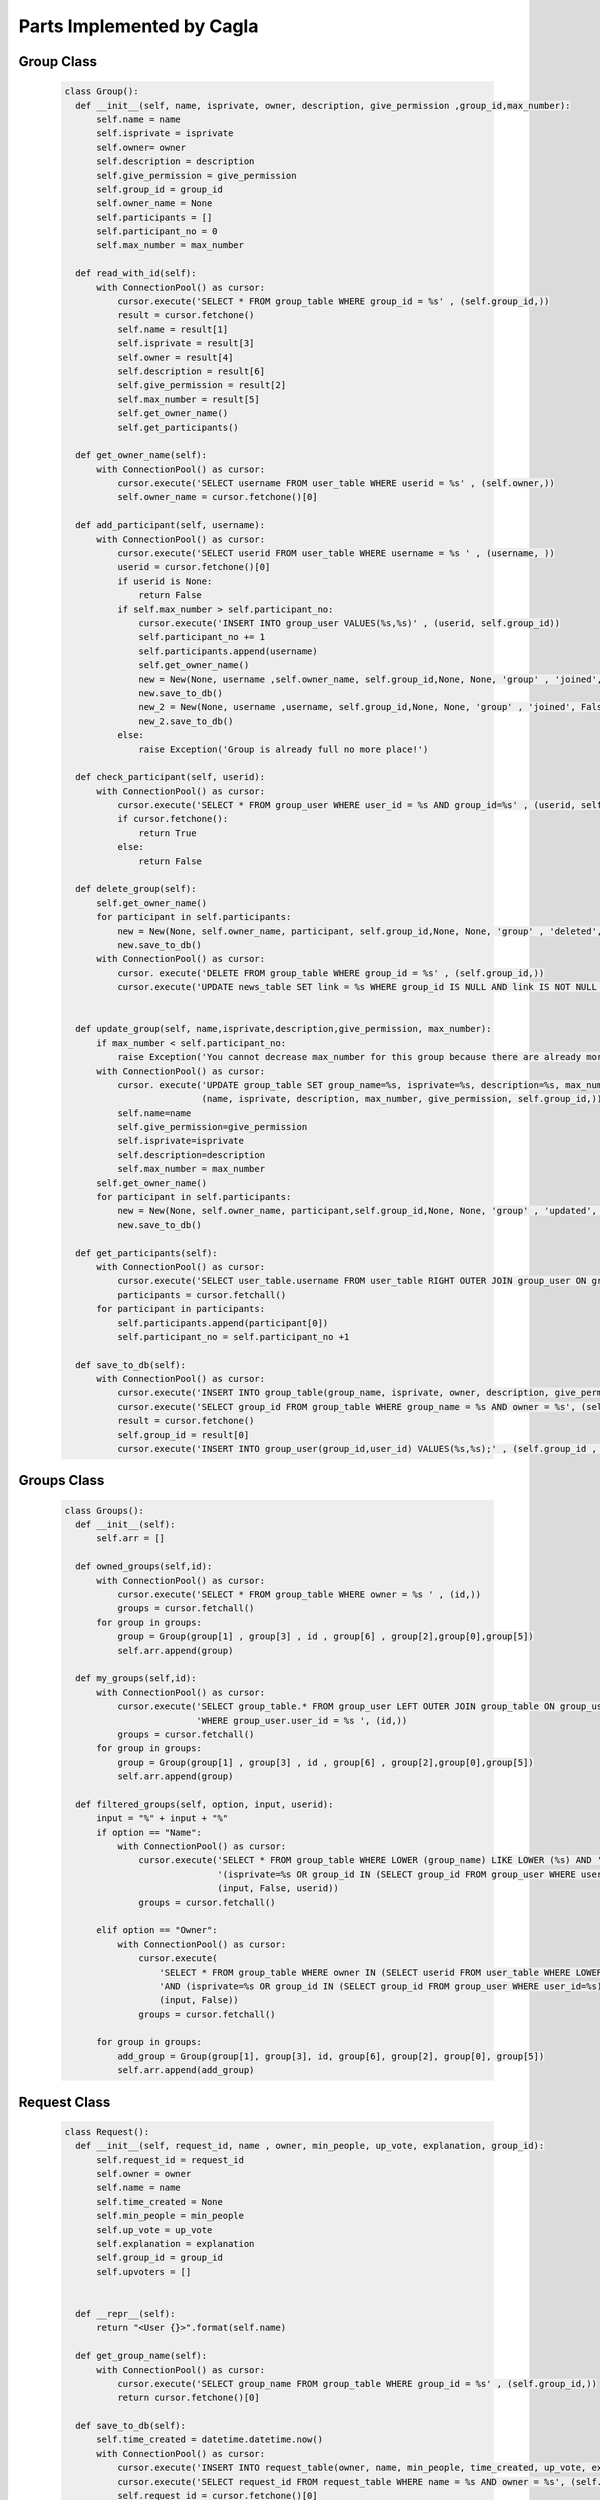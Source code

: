 Parts Implemented by Cagla
================================

Group Class
-----------

  .. code-block:: python
  
      class Group():
        def __init__(self, name, isprivate, owner, description, give_permission ,group_id,max_number):
            self.name = name
            self.isprivate = isprivate
            self.owner= owner
            self.description = description
            self.give_permission = give_permission
            self.group_id = group_id
            self.owner_name = None
            self.participants = []
            self.participant_no = 0
            self.max_number = max_number
        
        def read_with_id(self):
            with ConnectionPool() as cursor:
                cursor.execute('SELECT * FROM group_table WHERE group_id = %s' , (self.group_id,))
                result = cursor.fetchone()
                self.name = result[1]
                self.isprivate = result[3]
                self.owner = result[4]
                self.description = result[6]
                self.give_permission = result[2]
                self.max_number = result[5]
                self.get_owner_name()
                self.get_participants()
        
        def get_owner_name(self):
            with ConnectionPool() as cursor:
                cursor.execute('SELECT username FROM user_table WHERE userid = %s' , (self.owner,))
                self.owner_name = cursor.fetchone()[0]
        
        def add_participant(self, username):
            with ConnectionPool() as cursor:
                cursor.execute('SELECT userid FROM user_table WHERE username = %s ' , (username, ))
                userid = cursor.fetchone()[0]
                if userid is None:
                    return False
                if self.max_number > self.participant_no:
                    cursor.execute('INSERT INTO group_user VALUES(%s,%s)' , (userid, self.group_id))
                    self.participant_no += 1
                    self.participants.append(username)
                    self.get_owner_name()
                    new = New(None, username ,self.owner_name, self.group_id,None, None, 'group' , 'joined', False, None,None )
                    new.save_to_db()
                    new_2 = New(None, username ,username, self.group_id,None, None, 'group' , 'joined', False, None,None )
                    new_2.save_to_db()
                else:
                    raise Exception('Group is already full no more place!')
        
        def check_participant(self, userid):
            with ConnectionPool() as cursor:
                cursor.execute('SELECT * FROM group_user WHERE user_id = %s AND group_id=%s' , (userid, self.group_id ))
                if cursor.fetchone():
                    return True
                else:
                    return False
        
        def delete_group(self):
            self.get_owner_name()
            for participant in self.participants:
                new = New(None, self.owner_name, participant, self.group_id,None, None, 'group' , 'deleted', False, None,None )
                new.save_to_db()
            with ConnectionPool() as cursor:
                cursor. execute('DELETE FROM group_table WHERE group_id = %s' , (self.group_id,))
                cursor.execute('UPDATE news_table SET link = %s WHERE group_id IS NULL AND link IS NOT NULL ' , (None,))
        
        
        def update_group(self, name,isprivate,description,give_permission, max_number):
            if max_number < self.participant_no:
                raise Exception('You cannot decrease max_number for this group because there are already more participants. ')
            with ConnectionPool() as cursor:
                cursor. execute('UPDATE group_table SET group_name=%s, isprivate=%s, description=%s, max_number = %s, give_permission=%s WHERE group_id = %s' ,
                                (name, isprivate, description, max_number, give_permission, self.group_id,))
                self.name=name
                self.give_permission=give_permission
                self.isprivate=isprivate
                self.description=description
                self.max_number = max_number
            self.get_owner_name()
            for participant in self.participants:
                new = New(None, self.owner_name, participant,self.group_id,None, None, 'group' , 'updated', False, None,None )
                new.save_to_db()
        
        def get_participants(self):
            with ConnectionPool() as cursor:
                cursor.execute('SELECT user_table.username FROM user_table RIGHT OUTER JOIN group_user ON group_user.user_id = user_table.userid WHERE group_user.group_id = %s ' , (self.group_id,))
                participants = cursor.fetchall()
            for participant in participants:
                self.participants.append(participant[0])
                self.participant_no = self.participant_no +1
        
        def save_to_db(self):
            with ConnectionPool() as cursor:
                cursor.execute('INSERT INTO group_table(group_name, isprivate, owner, description, give_permission,max_number) VALUES(%s,%s,%s,%s,%s,%s);',(self.name, self.isprivate , self.owner , self.description, self.give_permission,self.max_number))
                cursor.execute('SELECT group_id FROM group_table WHERE group_name = %s AND owner = %s', (self.name, self.owner))
                result = cursor.fetchone()
                self.group_id = result[0]
                cursor.execute('INSERT INTO group_user(group_id,user_id) VALUES(%s,%s);' , (self.group_id , self.owner))
        






Groups Class
-------------



  .. code-block:: python
  
      class Groups():
        def __init__(self):
            self.arr = []
      
        def owned_groups(self,id):
            with ConnectionPool() as cursor:
                cursor.execute('SELECT * FROM group_table WHERE owner = %s ' , (id,))
                groups = cursor.fetchall()
            for group in groups:
                group = Group(group[1] , group[3] , id , group[6] , group[2],group[0],group[5])
                self.arr.append(group)
      
        def my_groups(self,id):
            with ConnectionPool() as cursor:
                cursor.execute('SELECT group_table.* FROM group_user LEFT OUTER JOIN group_table ON group_user.group_id=group_table.group_id '
                               'WHERE group_user.user_id = %s ', (id,))
                groups = cursor.fetchall()
            for group in groups:
                group = Group(group[1] , group[3] , id , group[6] , group[2],group[0],group[5])
                self.arr.append(group)
      
        def filtered_groups(self, option, input, userid):
            input = "%" + input + "%"
            if option == "Name":
                with ConnectionPool() as cursor:
                    cursor.execute('SELECT * FROM group_table WHERE LOWER (group_name) LIKE LOWER (%s) AND '
                                   '(isprivate=%s OR group_id IN (SELECT group_id FROM group_user WHERE user_id=%s))',
                                   (input, False, userid))
                    groups = cursor.fetchall()
      
            elif option == "Owner":
                with ConnectionPool() as cursor:
                    cursor.execute(
                        'SELECT * FROM group_table WHERE owner IN (SELECT userid FROM user_table WHERE LOWER (username) LIKE LOWER (%s)) '
                        'AND (isprivate=%s OR group_id IN (SELECT group_id FROM group_user WHERE user_id=%s)) ',
                        (input, False))
                    groups = cursor.fetchall()
      
            for group in groups:
                add_group = Group(group[1], group[3], id, group[6], group[2], group[0], group[5])
                self.arr.append(add_group)
      
Request Class
---------------



  .. code-block:: python
  
      class Request():
        def __init__(self, request_id, name , owner, min_people, up_vote, explanation, group_id):
            self.request_id = request_id
            self.owner = owner
            self.name = name
            self.time_created = None
            self.min_people = min_people
            self.up_vote = up_vote
            self.explanation = explanation
            self.group_id = group_id
            self.upvoters = []
      
      
        def __repr__(self):
            return "<User {}>".format(self.name)
      
        def get_group_name(self):
            with ConnectionPool() as cursor:
                cursor.execute('SELECT group_name FROM group_table WHERE group_id = %s' , (self.group_id,))
                return cursor.fetchone()[0]
      
        def save_to_db(self):
            self.time_created = datetime.datetime.now()
            with ConnectionPool() as cursor:
                cursor.execute('INSERT INTO request_table(owner, name, min_people, time_created, up_vote, explanation, group_id) VALUES(%s,%s,%s,%s,%s,%s,%s);',(self.owner, self.name , self.min_people , self.time_created, self.up_vote, self.explanation, self.group_id))
                cursor.execute('SELECT request_id FROM request_table WHERE name = %s AND owner = %s', (self.name, self.owner))
                self.request_id = cursor.fetchone()[0]
            group = Group(None,None,None,None,None,self.group_id,None)
            group.read_with_id()
            for participant in group.participants:
                new = New(None, self.owner, participant, self.group_id, None, None, 'group' , 'created request in', False,None,None )
                new.save_to_db()
      
        def get_upvoters(self):
            with ConnectionPool() as cursor:
                cursor.execute("SELECT username FROM user_table WHERE userid IN (SELECT user_id FROM upvote_table WHERE request_id = %s) ", (self.request_id,))
                upvoters = cursor.fetchall()
            for upvoter in upvoters:
                self.upvoters.append(upvoter[0])
      
        def read_with_id(self):
            with ConnectionPool() as cursor:
                cursor.execute('SELECT * FROM request_table WHERE request_id = %s ', (self.request_id,))
                result = cursor.fetchone()
                self.owner = result[2]
                self.name = result[3]
                self.time_created = result[5]
                self.min_people = result[4]
                self.up_vote = result[6]
                self.explanation = result[7]
                self.group_id = result[1]
                self.get_upvoters()
      
        def is_upvoted(self,username):
            with ConnectionPool() as cursor:
                cursor.execute('SELECT userid FROM user_table WHERE username = %s' , (username,))
                userid = cursor.fetchone()[0]
                cursor.execute('SELECT COUNT(*) FROM upvote_table WHERE request_id = %s AND user_id = %s' , (self.request_id, userid))
                upvote = cursor.fetchone()[0]
            if upvote:
                return True
            return False
      
User Class (methods about request)
----------------------------------


  .. code-block:: python
  
        def remove_request(self, reqid):
            with ConnectionPool() as cursor:
                cursor.execute('DELETE FROM request_table where request_id = %s' , (reqid,))
        
        def upvote(self, reqid, vote):
            with ConnectionPool() as cursor:
                cursor.execute('SELECT up_vote FROM request_table WHERE request_id = %s' , (reqid,))
                upvote = cursor.fetchone()[0]
                #for upvoting
                if vote == 1:
                    cursor.execute('BEGIN TRANSACTION;'
                                    'UPDATE request_table SET up_vote = %s where request_id = %s;'
                                    'INSERT INTO upvote_table VALUES(%s ,%s);'
                                    'COMMIT;'
                                     , (upvote + 1, reqid, reqid, self.id ))
                    request = Request(reqid, None, None,None, 0, None,None)
                    request.read_with_id()
                    if request.up_vote == request.min_people:
                        message = 'Request ' + str(self.username) + ' in group ' + str(request.get_group_name()) + ' is fulfilled!'
                        for upvoter in request.upvoters:
                            if upvoter != request.owner:
                                new = New(None, None, upvoter, request.group_id, None, None, 'group' , 'request_fulfilled', False , None,message)
                                new.save_to_db()
                        cursor.execute('SELECT group_name FROM group_table WHERE group_id = %s' , (request.group_id,))
                        name = cursor.fetchone()[0]
                        message = 'Request ' + str(self.username) + ' in group ' + str(name) + ' is fulfilled!'
                        new = New(None, None, request.owner, request.group_id, None, None, 'group' , 'request_fulfilled', False, None,message )
                        new.save_to_db()
        
                else:
                    cursor.execute('BEGIN TRANSACTION;'
                                    'UPDATE request_table SET up_vote = %s where request_id = %s;'
                                    'DELETE FROM upvote_table WHERE user_id = %s AND request_id = %s;'
                                    'COMMIT;'
                                     , (upvote -1, reqid, self.id, reqid ))
        
        
        def is_upvoted(self,reqid):
                with ConnectionPool() as cursor:
                    cursor.execute('SELECT COUNT(*) FROM upvote_table WHERE request_id = %s AND user_id = %s' , (reqid, self.id))
                    upvote = cursor.fetchone()[0]
                if upvote:
                    return True
                return False
        
        
Requests Class
---------------


  .. code-block:: python
  
      class Requests():
        def __init__(self):
            self.arr = []
      
        def print_requests(self, groupid):
            with ConnectionPool() as cursor:
                cursor.execute('SELECT * FROM request_table WHERE group_id = %s' , (groupid,))
                requests = cursor.fetchall()
            for request in requests:
                newrequest = Request(request[0], request[3], request[2], request[4], request[6], request[7], request[1])
                newrequest.read_with_id()
                self.arr.append(newrequest)
      
      
      
Comment Class
--------------


  .. code-block:: python
  
      class Comment():
        def __init__(self, comment_id, owner, comment, subject, event_id, is_edited, send_notification ):
            self.comment_id = comment_id
            self.owner = owner
            self.time = None
            self.comment = comment
            self.subject = subject
            self.event_id = event_id
            self.is_edited = is_edited
            self.send_notification = send_notification
      
        def save_to_db(self):
            self.time = datetime.datetime.now()
            with ConnectionPool() as cursor:
                cursor.execute('INSERT INTO comment_table(owner,time,comment,subject,event_id,is_edited,send_notification) VALUES(%s,%s,%s,%s,%s,%s,%s)',
                 (self.owner, self.time, self.comment, self.subject, self.event_id, self.is_edited, self.send_notification))
            if self.send_notification:
                event =  Event(None,None,None,None,None,None,None)
                event.read_with_id(self.event_id)
                for participant in event.participant_arr:
                    new = New(None, self.owner, participant, event.group_id, self.event_id, None, 'event' , 'commented', False, None , None)
                    new.save_to_db()
      
      
        def delete_comment(self):
            with ConnectionPool() as cursor:
                cursor.execute('DELETE FROM comment_table WHERE comment_id = %s' , (self.comment_id,))
      
        def update_comment(self, comment, subject, notif):
            self.comment = comment
            self.subject = subject
            self.send_notification = notif
            self.time = datetime.datetime.now()
            with ConnectionPool() as cursor:
                cursor.execute('UPDATE comment_table SET comment = %s, subject = %s, send_notification = %s, is_edited = %s, time = %s' , (self.comment, self.subject, self.send_notification, True, self.time))
      
            if self.send_notification:
                event =  Event(None,None,None,None,None,None,None)
                event.read_with_id(self.event_id)
                for participant in event.participant_arr:
                    new = New(None, self.owner, participant, event.group_id, self.event_id, None, 'event' , 'updated the comment', False, None )
                    new.save_to_db()
      
        def get_eventid(self):
            with ConnectionPool() as cursor:
                cursor.execute('SELECT event_id FROM comment_table WHERE comment_id = %s' , (self.comment_id,))
                id = cursor.fetchone()[0]
            return id
      
Comments Class
---------------


  .. code-block:: python
  
      class Comments():
        def __init__(self):
            self.comments = []
      
        def print_comments(self,event):
            with ConnectionPool() as cursor:
                cursor.execute('SELECT * FROM comment_table WHERE event_id = %s' ,(event,))
                comments = cursor.fetchall()
            for comment in comments:
                temp = Comment(comment[0], comment[1], comment[3], comment[4], comment[5], comment[6], comment[7])
                temp.time = comment[2]
                self.comments.append(temp)
      
      
      
      
Database Table Diagrams
------------------------

Group Table
^^^^^^^^^^^^
  .. figure:: pics/group_table.jpeg
     :scale: 50 %
     :alt: Database Relation

Request Table
^^^^^^^^^^^^^^
  .. figure:: pics/request_table.jpeg
     :scale: 50 %
     :alt: Database Relation

Upvote Table
^^^^^^^^^^^^
  .. figure:: pics/upvote_table.jpeg
     :scale: 50 %
     :alt: Database Relation

Comment Table
^^^^^^^^^^^^^^
  .. figure:: pics/comment_table.jpeg
     :scale: 50 %
     :alt: Database Relation
